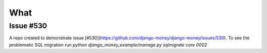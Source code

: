 What
====

Issue #530
----------

A repo created to demonstrate issue [#530](https://github.com/django-money/django-money/issues/530).
To see the problematic SQL migration run `python django_money_example/manage.py sqlmigrate core 0002`
